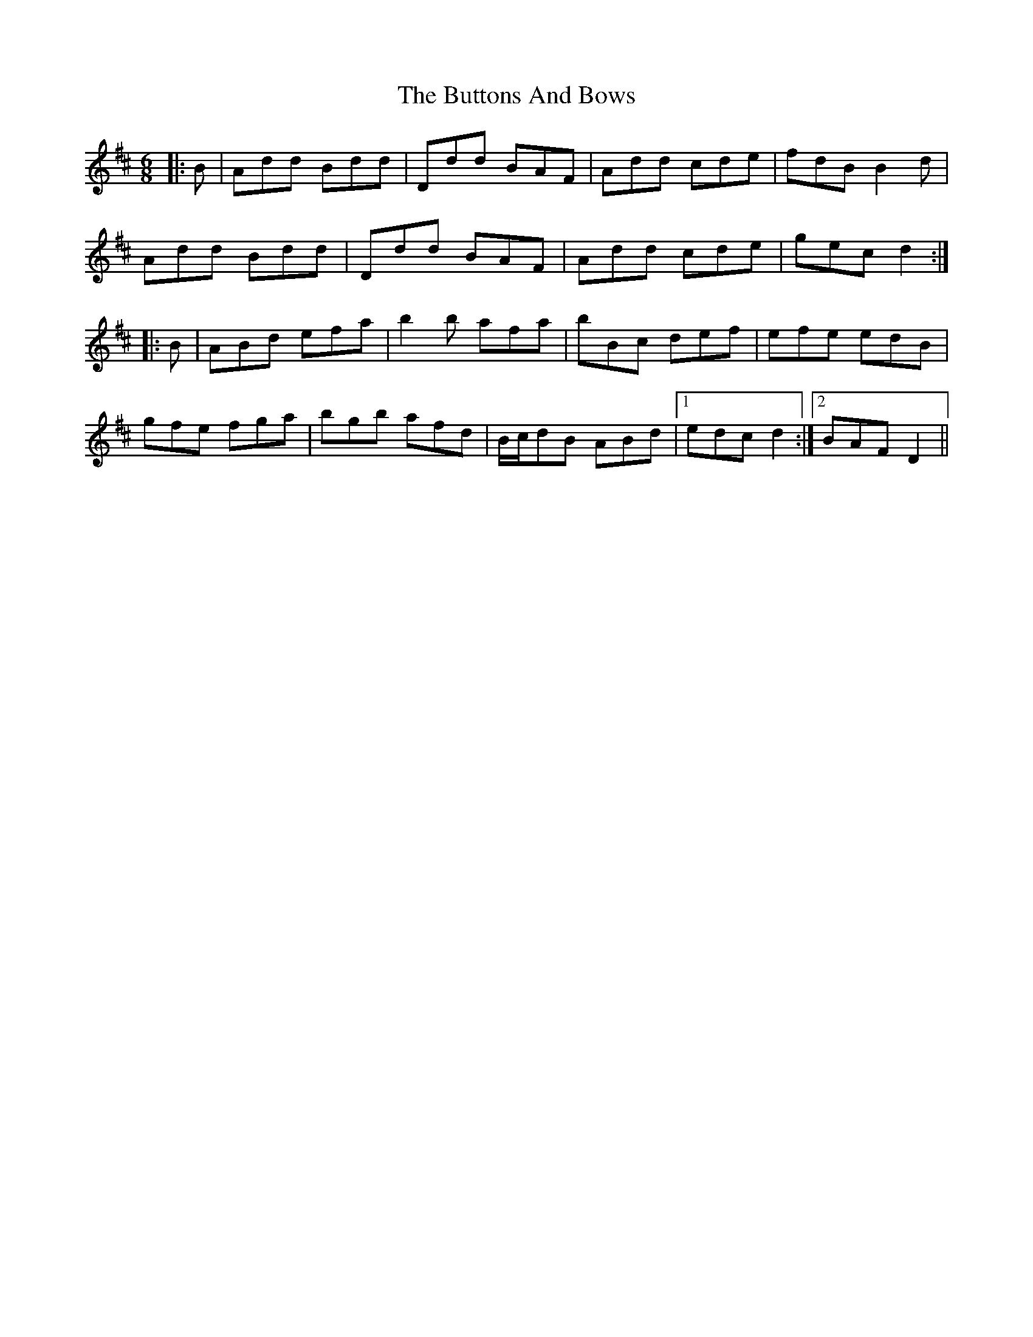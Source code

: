 X: 5654
T: Buttons And Bows, The
R: jig
M: 6/8
K: Dmajor
|:B|Add Bdd|Ddd BAF|Add cde|fdB B2d|
Add Bdd|Ddd BAF|Add cde|gec d2:|
|:B|ABd efa|b2b afa|bBc def|efe edB|
gfe fga|bgb afd|B/c/dB ABd|1 edc d2:|2 BAF D2||

